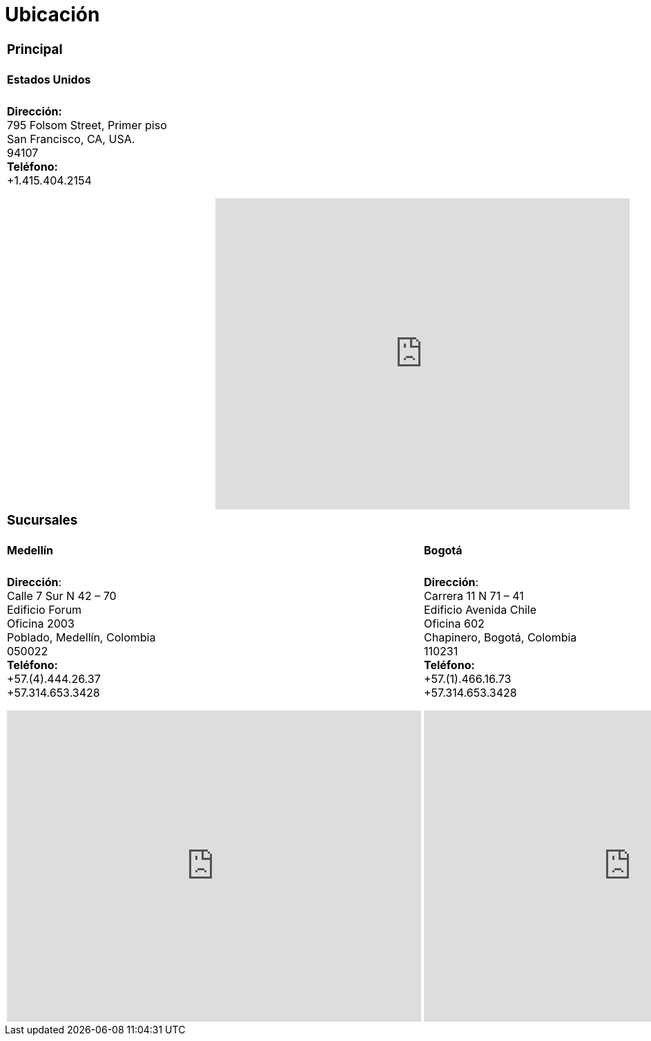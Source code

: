 :slug: ubicacion/
:description: En esta página presentamos información acerca de la ubicación de nuestras sedes. Fluid Attacks es una empresa dedicada a la seguridad de tecnologías de información, Ethical Hacking, y detección de debilidades y vulnerabilidades de seguridad en aplicaciones e infraestructura.
:keywords: Fluid Attacks, Ubicación, Sede, Información, Oficinas, Localización.
:translate: location/

= Ubicación

[role="tb-location tb-col"]
[cols=2]
|====

2+a|=== Principal
2+a|==== Estados Unidos

2+a|*Dirección:* +
795 Folsom Street, Primer piso +
San Francisco, CA, USA. +
94107 +
*Teléfono:* +
+1.415.404.2154 +
++++
<iframe src="https://www.google.com/maps/embed?pb=!1m18!1m12!1m3!1d12613.019591560002!2d-122.4031097883033!3d37.78406573491725!2m3!1f0!2f0!3f0!3m2!1i1024!2i768!4f13.1!3m3!1m2!1s0x8085807e0e3b97b5%3A0x890f970065001c21!2s795+Folsom+St%2C+San+Francisco%2C+CA+94107%2C+EE.+UU.!5e0!3m2!1ses!2sco!4v1539184991930" width="600" height="450" frameborder="0" style="border:0;display: block;margin: 0 auto;" allowfullscreen></iframe>
++++

2+a|=== Sucursales
a|====  Medellín
a|==== Bogotá

a|
[role="subp"]
*Dirección*: +
Calle 7 Sur N 42 – 70 +
Edificio Forum +
Oficina 2003 +
Poblado, Medellín, Colombia +
050022 +
*Teléfono:* +
+57.(4).444.26.37 +
+57.314.653.3428 +
++++
<iframe src="https://www.google.com/maps/embed?pb=!1m18!1m12!1m3!1d3966.5018222236636!2d-75.57561538523105!3d6.197327695513531!2m3!1f0!2f0!3f0!3m2!1i1024!2i768!4f13.1!3m3!1m2!1s0x8e468287e3771c03%3A0xbcb5bb4181365fff!2sEdificio+Forum+Torre!5e0!3m2!1sen!2sco!4v1514988923691" width="600" height="450" frameborder="0" style="border:0;display: block;margin: 0 auto;" allowfullscreen></iframe>
++++

a|
[role="subp"]
*Dirección*: +
Carrera 11 N 71 – 41 +
Edificio Avenida Chile +
Oficina 602 +
Chapinero, Bogotá, Colombia +
110231 +
*Teléfono:* +
+57.(1).466.16.73 +
+57.314.653.3428 +
++++
<iframe src="https://www.google.com/maps/embed?pb=!1m18!1m12!1m3!1d3976.647548926837!2d-74.061627150199!3d4.656785343318136!2m3!1f0!2f0!3f0!3m2!1i1024!2i768!4f13.1!3m3!1m2!1s0x8e3f9a5b5630f1f3%3A0xf439d72dd756c156!2sCra.+11+%2371-41%2C+Bogot%C3%A1!5e0!3m2!1sen!2sco!4v1519846591294" width="600" height="450" frameborder="0" style="border:0;display: block;margin: 0 auto;" allowfullscreen></iframe>
++++

|====
